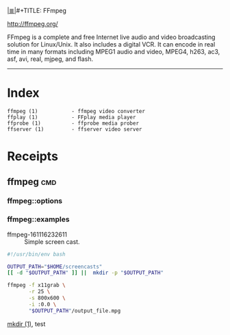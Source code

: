 # File           : cix-ffmpeg.org
# Created        : <2016-11-16 Wed 23:24:34 GMT>
# Modified  : <2017-3-02 Thu 23:34:06 GMT> sharlatan
# Author         : sharlatan
# Maintainer(s)  :
# Sinopsis :

#+OPTIONS: num:nil

[[file:../cix-main.org][|≣|]]#+TITLE: FFmpeg

http://ffmpeg.org/

FFmpeg is a complete and free Internet live audio and video
broadcasting solution for Linux/Unix. It also includes a digital
VCR. It can encode in real time in many formats including MPEG1 audio
and video, MPEG4, h263, ac3, asf, avi, real, mjpeg, and flash.
-----
* Index
#+BEGIN_EXAMPLE
    ffmpeg (1)           - ffmpeg video converter
    ffplay (1)           - FFplay media player
    ffprobe (1)          - ffprobe media prober
    ffserver (1)         - ffserver video server
#+END_EXAMPLE

* Receipts

** ffmpeg                                                                       :cmd:
*** ffmpeg::options
*** ffmpeg::examples

- ffmpeg-161116232611 :: Simple screen cast.
#+BEGIN_SRC sh
  #!/usr/bin/env bash

  OUTPUT_PATH="$HOME/screencasts"
  [[ -d "$OUTPUT_PATH" ]] ||  mkdir -p "$OUTPUT_PATH"

  ffmpeg -f x11grab \
         -r 25 \
         -s 800x600 \
         -i :0.0 \
         "$OUTPUT_PATH"/output_file.mpg
#+END_SRC
[[file:./cix-gnu-core-utilities.org::mkdir][mkdir (1)]],
test
